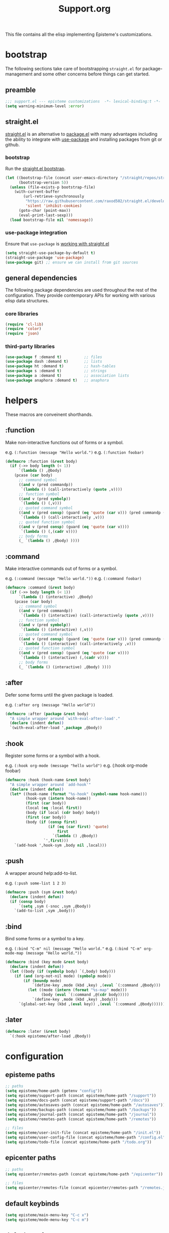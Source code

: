 #+title: Support.org
#+startup: overview align
#+babel: :cache no
#+Options: ^:nil num:nil tags:nil
#+PROPERTY: header-args    :tangle yes

This file contains all the elisp implementing Episteme's customizations.

* bootstrap

The following sections take care of bootstrapping =straight.el= for
package-management and some other concerns before things can get started.

** preamble
#+begin_src emacs-lisp
  ;;; support.el --- episteme customizations  -*- lexical-binding:t -*-
  (setq warning-minimum-level :error)
#+end_src

** straight.el
[[https://github.com/raxod502/straight.el][straight.el]] is an alternative to [[https://www.gnu.org/software/emacs/manual/html_node/emacs/Packages.html][package.el]] with many advantages including the
ability to integrate with [[https://github.com/jwiegley/use-package][use-package]] and installing packages from git or
github.

*** bootstrap
Run the [[https://github.com/raxod502/straight.el#bootstrapping-straightel][straight.el bootstrap]].
#+begin_src emacs-lisp
  (let ((bootstrap-file (concat user-emacs-directory "/straight/repos/straight.el/bootstrap.el"))
        (bootstrap-version 5))
    (unless (file-exists-p bootstrap-file)
      (with-current-buffer
          (url-retrieve-synchronously
           "https://raw.githubusercontent.com/raxod502/straight.el/develop/install.el"
           'silent 'inhibit-cookies)
        (goto-char (point-max))
        (eval-print-last-sexp)))
    (load bootstrap-file nil 'nomessage))
#+end_src

*** use-package integration
Ensure that =use-package= is [[https://github.com/raxod502/straight.el#integration-with-use-package-1][working with straight.el]]
#+begin_src emacs-lisp
  (setq straight-use-package-by-default t)
  (straight-use-package 'use-package)
  (use-package git) ;; ensure we can install from git sources
#+end_src

** general dependencies

The following package dependencies are used throughout the rest of the
configuration. They provide contemporary APIs for working with various elisp
data structures.

*** core libraries
#+begin_src emacs-lisp
  (require 'cl-lib)
  (require 'color)
  (require 'json)
#+end_src

*** third-party libraries
#+begin_src emacs-lisp
  (use-package f :demand t)          ;; files
  (use-package dash :demand t)       ;; lists
  (use-package ht :demand t)         ;; hash-tables
  (use-package s :demand t)          ;; strings
  (use-package a :demand t)          ;; association lists
  (use-package anaphora :demand t)   ;; anaphora
#+end_src

* helpers

These macros are conveinent shorthands.

** :function
Make non-interactive functions out of forms or a symbol.

e.g. =(:function (message "Hello world.")=
e.g. =(:function foobar)=

#+begin_src emacs-lisp
  (defmacro :function (&rest body)
    (if (->> body length (< 1))
        `(lambda () ,@body)
      (pcase (car body)
        ;; command symbol
        ((and v (pred commandp))
         `(lambda () (call-interactively (quote ,v))))
        ;; function symbol
        ((and v (pred symbolp))
         `(lambda () (,v)))
        ;; quoted command symbol
        ((and v (pred consp) (guard (eq 'quote (car v))) (pred commandp (cadr v)))
         `(lambda () (call-interactively ,v)))
        ;; quoted function symbol
        ((and v (pred consp) (guard (eq 'quote (car v))))
         `(lambda () (,(cadr v))))
        ;; body forms
        (_ `(lambda () ,@body) ))))
#+end_src

** :command
Make interactive commands out of forms or a symbol.

e.g. =(:command (message "Hello world."))=
e.g. =(:command foobar)=

#+begin_src emacs-lisp
  (defmacro :command (&rest body)
    (if (->> body length (< 1))
        `(lambda () (interactive) ,@body)
      (pcase (car body)
        ;; command symbol
        ((and v (pred commandp))
         `(lambda () (interactive) (call-interactively (quote ,v))))
        ;; function symbol
        ((and v (pred symbolp))
         `(lambda () (interactive) (,v)))
        ;; quoted command symbol
        ((and v (pred consp) (guard (eq 'quote (car v))) (pred commandp (cadr v)))
         `(lambda () (interactive) (call-interactively ,v)))
        ;; quoted function symbol
        ((and v (pred consp) (guard (eq 'quote (car v))))
         `(lambda () (interactive) (,(cadr v))))
        ;; body forms
        (_ `(lambda () (interactive) ,@body) ))))
#+end_src

** :after
Defer some forms until the given package is loaded.

e.g. =(:after org (message "Hello world"))=

#+begin_src emacs-lisp
  (defmacro :after (package &rest body)
    "A simple wrapper around `with-eval-after-load'."
    (declare (indent defun))
    `(with-eval-after-load ',package ,@body))
#+end_src

** :hook
Register some forms or a symbol with a hook.

e.g. =(:hook org-mode (message "hello world")=
e.g. (:hook org-mode foobar)

#+begin_src emacs-lisp
  (defmacro :hook (hook-name &rest body)
    "A simple wrapper around `add-hook'"
    (declare (indent defun))
    (let* ((hook-name (format "%s-hook" (symbol-name hook-name)))
           (hook-sym (intern hook-name))
           (first (car body))
           (local (eq :local first))
           (body (if local (cdr body) body))
           (first (car body))
           (body (if (consp first)
                     (if (eq (car first) 'quote)
                         first
                       `(lambda () ,@body))
                   `',first)))
      `(add-hook ',hook-sym ,body nil ,local)))
#+end_src

** :push
A wrapper around help:add-to-list.

e.g. =(:push some-list 1 2 3)=

#+begin_src emacs-lisp
  (defmacro :push (sym &rest body)
    (declare (indent defun))
    (if (consp body)
        `(setq ,sym (-snoc ,sym ,@body))
      `(add-to-list ,sym ,body)))
#+end_src

** :bind
Bind some forms or a symbol to a key.

e.g. =(:bind "C-m" nil (message "Hello world."=
e.g. =(:bind "C-m" org-mode-map (message "Hello world."))=

#+begin_src emacs-lisp
  (defmacro :bind (key mode &rest body)
    (declare (indent defun))
    (let ((body (if (symbolp body) `(,body) body)))
      (if (and (org-not-nil mode) (symbolp mode))
          (if (boundp mode)
              `(define-key ,mode (kbd ,key) ,(eval `(:command ,@body)))
            (let ((mode (intern (format "%s-map" mode)))
                  (body (eval `(:command ,@(cdr body)))))
              `(define-key ,mode (kbd ,key) ,body)))
        `(global-set-key (kbd ,(eval key)) ,(eval `(:command ,@body))))))
#+end_src
** :later
#+begin_src emacs-lisp
  (defmacro :later (&rest body)
    `(:hook episteme/after-load ,@body))
#+end_src
* configuration
** episteme paths
#+begin_src emacs-lisp
  ;; paths
  (setq episteme/home-path (getenv "config"))
  (setq episteme/support-path (concat episteme/home-path "/support"))
  (setq episteme/docs-path (concat episteme/support-path "/docs"))
  (setq episteme/autosaves-path (concat episteme/home-path "/autosaves"))
  (setq episteme/backups-path (concat episteme/home-path "/backups"))
  (setq episteme/journal-path (concat episteme/home-path "/journal"))
  (setq episteme/remotes-path (concat episteme/home-path "/remotes"))

  ;; files
  (setq episteme/user-init-file (concat episteme/home-path "/init.el"))
  (setq episteme/user-config-file (concat episteme/home-path "/config.el"))
  (setq episteme/todo-file (concat episteme/home-path "/todo.org"))
#+end_src

** epicenter paths
#+begin_src emacs-lisp
  ;; paths
  (setq epicenter/remotes-path (concat episteme/home-path "/epicenter"))

  ;; files
  (setq epicenter/remotes-file (concat epicenter/remotes-path "/remotes.json"))
#+end_src

** default keybinds
#+begin_src emacs-lisp
  (setq episteme/main-menu-key "C-c x")
  (setq episteme/mode-menu-key "C-c m")
#+end_src

** default settings
#+begin_src emacs-lisp
  (setq episteme/default-remote "episteme")
  (setq episteme/fill-width 120)
  (setq episteme/zoom 1)
#+end_src

** hooks
#+begin_src emacs-lisp
  (defvar episteme/after-load-hook nil
    "Hook called after the custom file is loaded")
#+end_src

* user init.el
#+begin_src emacs-lisp
  ;; create user init.el if it doesn't exist
  (unless (file-exists-p episteme/user-init-file)
    (with-temp-file episteme/user-init-file
      (insert "
  ;; keybind for default menu
  (setq episteme/main-menu-key \"C-c x\")

  ;; keybind for major-mode menu
  (setq episteme/mode-menu-key \"C-c m\")

  ;; defaut zoom level
  (setq episteme/zoom 1)
  ")))

  ;; load the user init.el
  (when (file-exists-p episteme/user-init-file)
      (message "Loading globals from: %s" episteme/user-init-file)
      (load-file episteme/user-init-file))

  ;; update some globals that are calculated from episteme vars
  (setq user-emacs-directory episteme/home-path)
  (setq episteme/current-remote episteme/default-remote)
#+end_src

* keybinds
#+begin_src emacs-lisp
  (:later
    (:bind episteme/main-menu-key nil (hera-start 'episteme-hydra-default/body))
    (:bind episteme/mode-menu-key nil episteme:hydra-dwim)
    (:bind "C-x g" nil magit-status))
#+end_src

* third-party packages
** hydra

[[https://github.com/abo-abo/hydra][Hydra]] provides customizable interactive command palettes.

*** pretty-hydra
[[https://github.com/jerrypnz/major-mode-hydra.el#pretty-hydra][Pretty-hydra]] provides a macro that makes it easy to get good looking hydras.

#+begin_src emacs-lisp
  (use-package pretty-hydra
    :demand t
    :straight (pretty-hydra :type git :host github
                            :repo "jerrypnz/major-mode-hydra.el"
                            :files ("pretty-hydra.el")))
#+end_src

*** major-mode-hydra
[[https://github.com/jerrypnz/major-mode-hydra.el][Major-mode-hydra]] associates hydras with major-modes.

#+begin_src emacs-lisp
  (use-package major-mode-hydra
    :straight (major-mode-hydra :type git :host github
                                :repo "jerrypnz/major-mode-hydra.el"
                                :files ("major-mode-hydra.el")))
#+end_src

*** hera
[[https://github.com/dustinlacewell/hera][Hera]] lets hydras form a stack.

#+begin_src emacs-lisp
  (use-package hera
    :demand t
    :straight (hera :type git :host github :repo "dustinlacewell/hera"))
#+end_src

*** :hydra
Macro for defining Hydras.
**** boilerplate
***** inject-hint
#+begin_src emacs-lisp
  (defun :hydra/inject-hint (symbol hint)
    (-let* ((name (symbol-name symbol))
            (hint-symbol (intern (format "%s/hint" name)))
            (format-form (eval hint-symbol))
            (string-cdr (nthcdr 1 format-form))
            (format-string (string-trim (car string-cdr)))
            (amended-string (format "%s\n\n%s" format-string hint)))
      (setcar string-cdr amended-string)))
#+end_src

***** make-head-hint
#+begin_src emacs-lisp
  (defun :hydra/make-head-hint (head default-color)
    (-let (((key _ hint . rest) head))
      (when key
        (-let* (((&plist :color color) rest)
                (color (or color default-color))
                (face (intern (format "hydra-face-%s" color)))
                (propertized-key (propertize key 'face face)))
          (format " [%s]: %s" propertized-key hint)))))
#+end_src

***** make-hint
#+begin_src emacs-lisp
  (defun :hydra/make-hint (heads default-color)
    (string-join
     (cl-loop for head in heads
              for hint = (:hydra/make-head-hint head default-color)
              collect hint) "\n"))
#+end_src

***** clear-hint
#+begin_src emacs-lisp
  (defun :hydra/clear-hint (head)
    (-let* (((key form _ . rest) head))
      `(,key ,form nil ,@rest)))
#+end_src

***** add-exit-head
#+begin_src emacs-lisp
  (defun :hydra/add-exit-head (heads)
    (let ((exit-head '("SPC" (hera-pop) "to exit" :color blue)))
      (append heads `(,exit-head))))
#+end_src

***** add-heads
#+begin_src emacs-lisp
    (defun :hydra/add-heads (columns extra-heads)
      (let* ((cell (nthcdr 1 columns))
             (heads (car cell))
             (extra-heads (mapcar ':hydra/clear-hint extra-heads)))
        (setcar cell (append heads extra-heads))))

#+end_src

**** macro
#+begin_src emacs-lisp
    (defmacro :hydra (name body columns &optional extra-heads)
      (declare (indent defun))
      (-let* (((&plist :color default-color :major-mode mode) body)
              (extra-heads (:hydra/add-exit-head extra-heads))
              (extra-hint (:hydra/make-hint extra-heads default-color))
              (body (plist-put body :hint nil))
              (body-name (format "%s/body" (symbol-name name)))
              (body-symbol (intern body-name))
              (mode-body-name (major-mode-hydra--body-name-for mode))
              (mode-support
               `(when ',mode
                  (defun ,mode-body-name () (interactive) (,body-symbol)))))
        (:hydra/add-heads columns extra-heads)
        (when mode
          (cl-remf body :major-mode))
        `(progn
           (pretty-hydra-define ,name ,body ,columns)
           (:hydra/inject-hint ',name ,extra-hint)
           ,mode-support
           )))
#+end_src

**** tests
#+begin_src emacs-lisp
    ;; (macroexpand-all `(:hydra hydra-test (:color red :major-mode fundamental-mode)
    ;;    ("First"
    ;;     (("a" (message "first - a") "msg a" :color blue)
    ;;      ("b" (message "first - b") "msg b"))
    ;;     "Second"
    ;;     (("c" (message "second - c") "msg c" :color blue)
    ;;      ("d" (message "second - d") "msg d")))))

    ;; (:hydra hydra-test (:color red :major-mode fundamental-mode)
    ;;    ("First"
    ;;     (("a" (message "first - a") "msg a" :color blue)
    ;;      ("b" (message "first - b") "msg b"))
    ;;     "Second"
    ;;     (("c" (message "second - c") "msg c" :color blue)
    ;;      ("d" (message "second - d") "msg d"))))

#+end_src
** treemacs
#+begin_src emacs-lisp
  (use-package treemacs
    :demand t
    :custom
    (treemacs--project-follow-delay 0.5))

  (defun episteme:show-sidebar ()
    (interactive)
    (let ((current-window (get-buffer-window))
          (treemacs--find-user-project-functions
           '((lambda () episteme/current-remote-root))))
      (treemacs-display-current-project-exclusively)
      (select-window current-window)))

  (defun episteme:toggle-sidebar ()
    (interactive)
    (if-let (win (treemacs-get-local-window))
        (progn (treemacs-select-window)
               (kill-buffer-and-window))
      (episteme:show-sidebar)))
#+end_src

** helpful
Alternative to the built-in Emacs help that provides much more contextual
information.

#+begin_src emacs-lisp
  (use-package helpful
      :straight (helpful :type git :host github :repo "Wilfred/helpful")
      :bind (("C-h s" . #'helpful-symbol)
             ("C-h c" . #'helpful-command)
             ("C-h f" . #'helpful-function)
             ("C-h v" . #'helpful-variable)
             ("C-h k" . #'helpful-key)
             ("C-h m" . #'helpful-mode)
             ("C-h C-h" . #'helpful-at-point)))
#+end_src

*** contextual help
**** toggle-context-help
#+begin_src emacs-lisp
  (defun toggle-context-help ()
    "Turn on or off the context help.
  Note that if ON and you hide the help buffer then you need to
  manually reshow it. A double toggle will make it reappear"
    (interactive)
    (with-current-buffer (help-buffer)
      (unless (local-variable-p 'context-help)
        (set (make-local-variable 'context-help) t))
      (if (setq context-help (not context-help))
          (progn
             (if (not (get-buffer-window (help-buffer)))
                 (display-buffer (help-buffer)))))
      (message "Context help %s" (if context-help "ON" "OFF"))))
#+end_src

**** context-help
#+begin_src emacs-lisp
  (defun context-help ()
    "Display function or variable at point in *Help* buffer if visible.
  Default behaviour can be turned off by setting the buffer local
  context-help to false"
    (interactive)
    (let ((rgr-symbol (symbol-at-point))) ; symbol-at-point http://www.emacswiki.org/cgi-bin/wiki/thingatpt%2B.el
      (with-current-buffer (help-buffer)
       (unless (local-variable-p 'context-help)
         (set (make-local-variable 'context-help) t))
       (if (and context-help (get-buffer-window (help-buffer))
           rgr-symbol)
         (if (fboundp  rgr-symbol)
             (describe-function rgr-symbol)
           (if (boundp  rgr-symbol) (describe-variable rgr-symbol)))))))
#+end_src

**** advise symbol eldoc
#+begin_src emacs-lisp
  (defadvice eldoc-print-current-symbol-info
    (around eldoc-show-c-tag activate)
    (cond
          ((eq major-mode 'emacs-lisp-mode) (context-help) ad-do-it)
          ((eq major-mode 'lisp-interaction-mode) (context-help) ad-do-it)
          ((eq major-mode 'apropos-mode) (context-help) ad-do-it)
          (t ad-do-it)))
#+end_src
** dashboard
#+begin_src emacs-lisp
  (use-package dashboard
    :ensure t)
#+end_src

** languages
*** lispy-mode
#+begin_src emacs-lisp
  (use-package lispy
    :init
    (:hook emacs-lisp-mode (lispy-mode 1))
    (:hook lisp-interaction-mode (lispy-mode 1))
    :bind
    (":" . self-insert-command)
    ("[" . lispy-open-square)
    ("]" . lispy-close-square))
#+end_src
*** json-mode
#+begin_src emacs-lisp
  (use-package json-mode
    :straight (json-mode :type git
                         :host github
                         :repo "kiennq/json-mode"
                         :branch "feat/jsonc-mode")
    :config
    (setf auto-mode-alist (assoc-delete-all "\\(?:\\(?:\\.\\(?:b\\(?:\\(?:abel\\|ower\\)rc\\)\\|json\\(?:ld\\)?\\)\\|composer\\.lock\\)\\'\\)"
                                            auto-mode-alist))
    (setf auto-mode-alist (assoc-delete-all "\\.json\\'" auto-mode-alist))
    (add-to-list 'auto-mode-alist '("\\.json\\'" . jsonc-mode)))
#+end_src

** helm
Menu and selection framework for finding files, switching buffers, running
grep, etc. A number of Episteme features are built ontop of Helm.

#+begin_src emacs-lisp
  (use-package helm
    :config
    (helm-mode 1)
    (require 'helm-config)
    :bind
    ("M-x" . helm-M-x)
    ("C-x C-f" . helm-find-files)
    ("C-x b" . helm-mini)
    ("C-c y" . helm-show-kill-ring)
    ("C-x C-r" . helm-recentf))
#+end_src
*** ace jump
Quickly jump to any candidate with a short letter combo.

#+begin_src emacs-lisp
  (use-package ace-jump-helm-line
    :bind (:map helm-map
                ("C-;" . ace-jump-helm-line)))
#+end_src

*** helm-ag
#+begin_src emacs-lisp
  (use-package helm-ag)
#+end_src

*** helm-descbinds
Use (=C-h b= / =kbd-helm-descbinds=) to inspect current bindings with Helm.

#+begin_src emacs-lisp
  (use-package helm-descbinds
    :commands helm-descbinds
    :config
    (:bind "C-h b" nil helm-descbinds))
#+end_src

*** auto full frame
Make Helm always full height.

#+begin_src emacs-lisp
  (defvar helm-full-frame-threshold 0.75)

  (when window-system
    (defun helm-full-frame-hook ()
    (let ((threshold (* helm-full-frame-threshold (x-display-pixel-height))))
      (setq helm-full-frame (< (frame-height) threshold))))

    (:hook helm-before-initialize 'helm-full-frame-hook))
#+end_src
** magit
The best git frontend there is.

#+begin_src emacs-lisp
  (use-package magit)
#+end_src

** org-mode
A souped up markup with tasking, scheduling and aggregation features.

*** straight.el fixes

Fix some issues with straight.el and org until [[https://github.com/raxod502/straight.el#installing-org-with-straightel][that is resolved]].

**** fix-org-git-version
#+begin_src emacs-lisp
  (defun fix-org-git-version ()
    "The Git version of org-mode.
    Inserted by installing org-mode or when a release is made."
    (require 'git)
    (let ((git-repo (expand-file-name
                     "straight/repos/org/" user-emacs-directory)))
      (string-trim
       (git-run "describe"
                "--match=release\*"
                "--abbrev=6"
                "HEAD"))))
#+end_src

**** fix-org-release
#+begin_src emacs-lisp
  (defun fix-org-release ()
    "The release version of org-mode.
    Inserted by installing org-mode or when a release is made."
    (require 'git)
    (let ((git-repo (expand-file-name
                     "straight/repos/org/" user-emacs-directory)))
      (string-trim
       (string-remove-prefix
        "release_"
        (git-run "describe"
                 "--match=release\*"
                 "--abbrev=0"
                 "HEAD")))))
#+end_src

*** installation
#+begin_src emacs-lisp
  (use-package org
    :config
    ;; these depend on the 'straight.el fixes' above
    (defalias #'org-git-version #'fix-org-git-version)
    (defalias #'org-release #'fix-org-release)
    (require 'org-habit)
    (require 'org-indent)
    (require 'org-capture)
    (require 'org-tempo)
    (add-to-list 'org-modules 'org-habit t))
#+end_src

*** look
**** theme customizations
#+begin_src emacs-lisp
  (when window-system
    (use-package org-beautify-theme
      :after (org)
      :config
      (setq org-fontify-whole-heading-line t)
      (setq org-fontify-quote-and-verse-blocks t)
      (setq org-hide-emphasis-markers t)
      (cl-loop for (face . spec) in
       `((org-document-title .
          ((t (:inherit org-level-1 :height 2.0 :underline nil :box nil))))
         (org-level-1 . ((t (:height 1.5 :box nil))))
         (org-level-2 . ((t (:height 1.25 :box nil))))
         (org-level-3 . ((t (:box nil))))
         (org-level-4 . ((t (:box nil))))
         (org-level-5 . ((t (:box nil))))
         (org-level-6 . ((t (:box nil))))
         (org-level-7 . ((t (:box nil))))
         (org-level-8 . ((t (:box nil))))
         (org-link . ((t (:underline t)))))
       do (face-spec-set face spec))))
#+end_src

**** pretty symbols
Add a hook to set the pretty symbols alist.

#+begin_src emacs-lisp
  (setq episteme/pretty-symbols nil)
  (:hook org-mode
    (setq-local prettify-symbols-alist episteme/pretty-symbols))
#+end_src
**** indent by header level
Hide the heading asterisks. Instead indent headings based on depth.

#+begin_src emacs-lisp
  (:hook org-mode 'org-indent-mode)
#+end_src

**** pretty heading bullets
Use nice unicode bullets instead of the default asterisks.

#+begin_src emacs-lisp
  (use-package org-bullets
    :init
    (:hook org-mode 'org-bullets-mode)
    :config
    (setq org-bullets-bullet-list '("◉" "○" "✸" "•")))
#+end_src

**** pretty priority cookies
Instead of the default =[#A]= and =[#C]= priority cookies, use little unicode arrows to
indicate high and low priority. =[#B]=, which is the same as no priority, is shown as
normal.

#+begin_src emacs-lisp
  (:push episteme/pretty-symbols
    '("[#A]" . "⇑")
    '("[#C]" . "⇓"))
#+end_src

#+begin_src emacs-lisp
  ;; only show priority cookie symbols on headings.
  (defun nougat/org-pretty-compose-p (start end match)
    (if (or (string= match "[#A]") (string= match "[#C]"))
        ;; prettify asterisks in headings
        (org-match-line org-outline-regexp-bol)
      ;; else rely on the default function
      (funcall #'prettify-symbols-default-compose-p start end match)))


  (:hook org-mode (setq-local prettify-symbols-compose-predicate
                              #'nougat/org-pretty-compose-p))
#+end_src

**** pretty heading ellipsis
Show a little arrow for collapsed headings.

#+begin_src emacs-lisp
  (:after org
    (setq org-ellipsis " ▿"))
#+end_src

**** prettify source blocks
#+begin_src emacs-lisp
  (:push episteme/pretty-symbols
    '("#+begin_src" . ">>")
    '("#+end_src" . "·"))
#+end_src
**** dynamic tag position
#+begin_src emacs-lisp
  (defun org-realign-tags ()
    (interactive)
    (setq org-tags-column (- 0 (window-width)))
    (org-align-tags t))

  ;; (:hook window-configuration-change 'org-realign-tags)
#+end_src

*** feel
**** show all headings on startup
#+begin_src emacs-lisp
  (setq org-startup-folded 'content)
#+end_src

**** don't fold blocks on open
#+begin_src emacs-lisp
  (setq org-hide-block-startup nil)
#+end_src

**** resepect content on insert
Don't split existing entries when inserting a new heading.

#+begin_src emacs-lisp
  (setq org-insert-heading-respect-content nil)
#+end_src

**** use helpful for help links
#+begin_src emacs-lisp
  (advice-add 'org-link--open-help :override
              (lambda (path) (helpful-symbol (intern path))))
#+end_src
*** todo keywords
**** boilerplate
***** make-state-model
#+begin_src emacs-lisp
  (defun todo-make-state-model (name key props)
    (append (list :name name :key key) props))
#+end_src
***** parse-state-data
#+begin_src emacs-lisp
  (defun todo-parse-state-data (state-data)
    (-let* (((name second &rest) state-data)
            ((key props) (if (stringp second)
                             (list second (cddr state-data))
                           (list nil (cdr state-data)))))
      (todo-make-state-model name key props)))
#+end_src
***** make-sequence-mode
#+begin_src emacs-lisp
  (defun todo-make-sequence-model (states)
    (mapcar 'todo-parse-state-data states))
#+end_src
***** parse-sequences-data
#+begin_src emacs-lisp
  (defun todo-parse-sequences-data (sequences-data)
    (mapcar 'todo-make-sequence-model sequences-data))
#+end_src
***** todo-keyword-name
#+begin_src emacs-lisp
  (defun todo-keyword-name (name key)
    (if key (format "%s(%s)" name key) name))
#+end_src
***** keyword-name-forstate
#+begin_src emacs-lisp
  (defun todo-keyword-name-for-state (state)
    (todo-keyword-name (plist-get state :name)
                       (plist-get state :key)))
#+end_src
***** is-done-state
#+begin_src emacs-lisp
  (defun todo-is-done-state (state)
    (equal t (plist-get state :done-state)))
#+end_src
***** is-not-done-state
#+begin_src emacs-lisp
  (defun todo-is-not-done-state (state)
    (equal nil (plist-get state :done-state)))
#+end_src
***** org-sequence
#+begin_src emacs-lisp
  (defun todo-org-sequence (states)
    (let ((active (seq-filter 'todo-is-not-done-state states))
          (inactive (seq-filter 'todo-is-done-state states)))
      (append '(sequence)
              (mapcar 'todo-keyword-name-for-state active)
              '("|")
              (mapcar 'todo-keyword-name-for-state inactive))))
#+end_src
***** org-todo-keywords
#+begin_src emacs-lisp
  (defun todo-org-todo-keywords (sequences)
    (mapcar 'todo-org-sequence (todo-parse-sequences-data sequences)))
  ;; (todo-org-todo-keywords todo-keywords)
#+end_src
***** org-todo-keyword-faces
#+begin_src emacs-lisp
  (defun todo-org-todo-keyword-faces (sequences)
    (cl-loop for sequence in (todo-parse-sequences-data sequences)
             append (cl-loop for state in sequence
                             for name = (plist-get state :name)
                             for face = (plist-get state :face)
                             collect (cons name face))))
  ;; (todo-org-todo-keyword-faces todo-keywords)
#+end_src
***** prettify-symbols-alist
#+begin_src emacs-lisp
  (defun todo-prettify-symbols-alist (sequences)
    (cl-loop for sequence in (todo-parse-sequences-data sequences)
             append (cl-loop for state in sequence
                             for name = (plist-get state :name)
                             for icon = (plist-get state :icon)
                             collect (cons name icon))))
  ;; (todo-prettify-symbols-alist todo-keywords)
#+end_src
***** finalize-agenda-for-state
#+begin_src emacs-lisp
  (defun todo-finalize-agenda-for-state (state)
    (-let (((&plist :name :icon :face) state))
      (beginning-of-buffer)
      (while (search-forward name nil 1)
        (let* ((line-props (text-properties-at (point)))
               (line-props (org-plist-delete line-props 'face)))
          (call-interactively 'set-mark-command)
          (search-backward name)
          (call-interactively 'kill-region)
          (let ((symbol-pos (point)))
            (insert icon)
            (beginning-of-line)
            (let ((start (point))
                  (end (progn (end-of-line) (point))))
              (add-text-properties start end line-props)
              (add-face-text-property symbol-pos (+ 1 symbol-pos) face))))))
    (beginning-of-buffer)
    (replace-regexp "[[:space:]]+[=]+" ""))
#+end_src

**** keywords
#+begin_src emacs-lisp
  (setq todo-keywords
        ;; normal workflow
        '((("DOING" "d" :icon "🏃" :face org-doing-face)
           ("TODO" "t" :icon "□ " :face org-todo-face)
           ("DONE" "D" :icon "✓ " :face org-done-face :done-state t))
          ;; auxillary states
          (("SOON" "s" :icon "❗ " :face org-soon-face)
           ("SOMEDAY" "S" :icon "🛌" :face org-doing-face)))
        org-todo-keywords (todo-org-todo-keywords todo-keywords)
        org-todo-keyword-faces (todo-org-todo-keyword-faces todo-keywords))

  (--map (:push episteme/pretty-symbols it)
         (todo-prettify-symbols-alist todo-keywords))
#+end_src

**** org agenda finalization
#+begin_src emacs-lisp
  (setq episteme/todo-sequences-data (todo-parse-sequences-data todo-keywords))
  (:hook org-agenda-finalize
    (--each episteme/todo-sequences-data
      (-each it 'todo-finalize-agenda-for-state)))
#+end_src
**** sorting
#+begin_src emacs-lisp
  (defun episteme:todo-sort (a b)
    (let* ((a-state (get-text-property 0 'todo-state a))
           (b-state (get-text-property 0 'todo-state b))
           (a-index (-elem-index a-state todo-keyword-order))
           (b-index (-elem-index b-state todo-keyword-order)))
      (pcase (- b-index a-index)
        ((and v (guard (< 0 v))) 1)
        ((and v (guard (> 0 v))) -1)
        (default nil))))

  (setq org-agenda-cmp-user-defined 'episteme:todo-sort
        todo-keyword-order '("DOING" "SOON" "TODO" "SOMEDAY" "DONE"))
#+end_src

*** org-babel
**** babel languages
***** ob-csharp
#+begin_src emacs-lisp
  (use-package ob-csharp
    :straight (ob-csharp :type git
                         :host github
                         :repo "thomas-villagers/ob-csharp"
                         :files ("src/ob-csharp.el"))
    :config
    (:push org-babel-load-languages '(csharp . t)))
#+end_src
***** ob-fsharp
#+begin_src emacs-lisp
  (use-package ob-fsharp
    :straight (ob-fsharp :type git
                         :host github
                         :repo "zweifisch/ob-fsharp"
                         :files ("ob-fsharp.el"))
    :config
    (:push org-babel-load-languages '(fsharp . t)))
#+end_src
**** enable languages
#+begin_src emacs-lisp
  (setq org-babel-load-languages
        '((shell . t)
          (emacs-lisp . t)
          (python . t)
          (js . t)
          (csharp . t)
          (fsharp . t)))
#+end_src

**** default header args
#+begin_src emacs-lisp
  (:after org
    (setq org-babel-default-header-args
          '((:session . "none")
            (:results . "replace")
            (:exports . "code")
            (:cache . "no")
            (:noweb . "no")
            (:hlines . "no")
            (:tangle . "no"))))
#+end_src

**** security
Disable prompts for evaluating org-mode links.
#+begin_src emacs-lisp
  (progn
    (setq org-confirm-babel-evaluate nil)
    (setq org-confirm-elisp-link-function nil)
    (setq org-confirm-shell-link-function nil)
    (setq safe-local-variable-values '((org-confirm-elisp-link-function . nil))))
#+end_src
**** install babel handlers
#+begin_src emacs-lisp
  (:hook after-init
    (org-babel-do-load-languages 'org-babel-load-languages
                                 org-babel-load-languages))
#+end_src

*** org-fragtog
Automatically preview LaTex fragments.

#+begin_src emacs-lisp
  (use-package org-fragtog
    :config
    (:hook org-mode 'org-fragtog-mode))
#+end_src

*** helm-org
#+begin_src emacs-lisp
  (use-package helm-org)
#+end_src
*** helm-org-rifle
Quickly search through the current org buffer.

#+begin_src emacs-lisp
  (use-package helm-org-rifle)
#+end_src
*** helm-org-walk
Easily navigate Org files with Helm.
#+begin_src emacs-lisp
  (use-package helm-org-walk
    :straight (helm-org-walk :type git :host github :repo "dustinlacewell/helm-org-walk"))
#+end_src
*** org-ql
Query Org files for elements.
#+begin_src emacs-lisp
  (use-package org-ql)
#+end_src
*** org-ls
Interact with babel codeblocks from elisp.
#+begin_src emacs-lisp
  (use-package org-ls
    :straight (org-ls :type git :host github :repo "dustinlacewell/org-ls"))
#+end_src
*** org-journal
#+begin_src emacs-lisp
  (use-package org-journal
    :config
    (setq org-journal-dir episteme/journal-path)
    (setq org-journal-file-type 'weekly))
#+end_src

*** org-roam
Backlink support
#+begin_src emacs-lisp
  (defun episteme:ensure-org-id ()
    (interactive)
    (when (s-starts-with? episteme/current-remote-root (buffer-file-name))
      (save-excursion
        (beginning-of-buffer)
        (org-id-get-create))))

  (use-package org-roam
    :ensure t
    :init
    (setq org-roam-v2-ack 2)
    :bind (("C-c n l" . org-roam-buffer-toggle)
           ("C-c n f" . org-roam-node-find)
           ("C-c n g" . org-roam-graph)
           ("C-c n i" . org-roam-node-insert)
           ("C-c n c" . org-roam-capture)
           ;; Dailies
           ("C-c n j" . org-roam-dailies-capture-today))
    :config
    (setq org-roam-directory episteme/current-remote-root)

    ;; STOP PREPENDING DATES >:|
    (setq org-roam-capture-templates '(("d" "default" plain "%?" :target
                                        (file+head "${slug}.org" "#+TITLE: ${title}\n")
                                        :unnarrowed t)))
    (setq org-roam-extract-new-file-path "${slug}.org")

    ;; STOP USING "_" instead of "-" >:|
    (cl-defmethod org-roam-node-slug ((node org-roam-node))
      (let ((title (org-roam-node-title node))
            (slug-trim-chars '(;; Combining Diacritical Marks https://www.unicode.org/charts/PDF/U0300.pdf
                               768 ; U+0300 COMBINING GRAVE ACCENT
                               769 ; U+0301 COMBINING ACUTE ACCENT
                               770 ; U+0302 COMBINING CIRCUMFLEX ACCENT
                               771 ; U+0303 COMBINING TILDE
                               772 ; U+0304 COMBINING MACRON
                               774 ; U+0306 COMBINING BREVE
                               775 ; U+0307 COMBINING DOT ABOVE
                               776 ; U+0308 COMBINING DIAERESIS
                               777 ; U+0309 COMBINING HOOK ABOVE
                               778 ; U+030A COMBINING RING ABOVE
                               780 ; U+030C COMBINING CARON
                               795 ; U+031B COMBINING HORN
                               803 ; U+0323 COMBINING DOT BELOW
                               804 ; U+0324 COMBINING DIAERESIS BELOW
                               805 ; U+0325 COMBINING RING BELOW
                               807 ; U+0327 COMBINING CEDILLA
                               813 ; U+032D COMBINING CIRCUMFLEX ACCENT BELOW
                               814 ; U+032E COMBINING BREVE BELOW
                               816 ; U+0330 COMBINING TILDE BELOW
                               817))) ; U+0331 COMBINING MACRON BELOW
        (cl-flet* ((nonspacing-mark-p (char)
                                      (memq char slug-trim-chars))
                   (strip-nonspacing-marks (s)
                                           (ucs-normalize-NFC-string
                                            (apply #'string (seq-remove #'nonspacing-mark-p
                                                                        (ucs-normalize-NFD-string s)))))
                   (cl-replace (title pair)
                               (replace-regexp-in-string (car pair) (cdr pair) title)))
          (let* ((pairs `(("[^[:alnum:][:digit:]]" . "-")
                          ("--*" . "-")
                          ("^-" . "")
                          ("-$" . "")))
                 (slug (-reduce-from #'cl-replace (strip-nonspacing-marks title) pairs)))
            (downcase slug)))))

    ;; If using org-roam-protocol
    (require 'org-roam-protocol)
    (:hook org-mode
     (add-hook 'before-save-hook 'episteme:ensure-org-id nil t)))
#+end_src
** other packages
*** persistent-scratch
#+begin_src emacs-lisp
  (use-package persistent-scratch
    :config
    (persistent-scratch-setup-default)
    (setq persistent-scratch-save-file (concat episteme/home-path "/scratch")
          persistent-scratch-autosave-interval 20))
#+end_src
*** embrace
#+begin_src emacs-lisp
  (use-package embrace
    :config
    (embrace-add-pair (kbd "\;") "`" "`"))
#+end_src

*** htmlize
Allows org codeblocks to be syntax highlighted on html export.

#+begin_src emacs-lisp
  (use-package htmlize)
#+end_src

* emacs settings
** autosaves
Periodically save a copy of open files.

*** autosave every file buffer
#+begin_src emacs-lisp
  (setq auto-save-default t)
#+end_src

*** save every 20 secs or 20 keystrokes
#+begin_src emacs-lisp
  (setq auto-save-timeout 20
        auto-save-interval 20)
#+end_src

*** keep autosaves in a single place
#+begin_src emacs-lisp
  (unless (file-exists-p episteme/autosaves-path)
      (make-directory episteme/autosaves-path))

  (setq auto-save-file-name-transforms
        `((".*" ,episteme/autosaves-path t)))
#+end_src

** backups
Backups are created everytime a buffer is manually saved.

*** backup every save
#+begin_src emacs-lisp
  (use-package backup-each-save
    :config (:hook after-save backup-each-save))
#+end_src

*** keep 10 backups
#+begin_src emacs-lisp
  (setq kept-new-versions 10)
#+end_src

*** delete old backups
#+begin_src emacs-lisp
  (setq delete-old-versions t)
#+end_src

*** copy files to avoid various problems
#+begin_src emacs-lisp
  (setq backup-by-copying t)
#+end_src

*** backup files even if version controlled
#+begin_src emacs-lisp
  (setq vc-make-backup-files t)
#+end_src

*** keep backups in a single place
#+begin_src emacs-lisp
  (unless (file-exists-p episteme/backups-path)
    (make-directory episteme/backups-path))

  (setq backup-directory-alist
        `((".*" . ,episteme/backups-path)))

  (setq make-backup-files t)
#+end_src

** cursor
*** box style
#+begin_src emacs-lisp
  (setq-default cursor-type 'box)
#+end_src

*** blinking
#+begin_src emacs-lisp
  (blink-cursor-mode 1)
#+end_src

** disable
Disable various UI and other features for a more minimal
experience.

*** menubar
#+begin_src emacs-lisp
  (menu-bar-mode -1)
#+end_src

*** toolbar
#+begin_src emacs-lisp
  (tool-bar-mode -1)
#+end_src

*** scrollbar
#+begin_src emacs-lisp
  (scroll-bar-mode -1)
#+end_src

*** startup message
#+begin_src emacs-lisp
  (setq inhibit-startup-message t
        initial-scratch-message nil)
#+end_src

*** customizations file
Disable the customizations file so there's no temptation to use the
customization interface.

#+begin_src emacs-lisp
  (setq custom-file (make-temp-file ""))
#+end_src

** editing
*** use spaces
#+begin_src emacs-lisp
  (setq-default indent-tabs-mode nil)
#+end_src
*** global visual line wrap
#+begin_src emacs-lisp
  (global-visual-line-mode 1)
#+end_src
*** wrap lines at 79 characters
#+begin_src emacs-lisp
  (setq-default fill-column 79)
#+end_src

*** autowrap in text-mode
#+begin_src emacs-lisp
  ;; (:hook text-mode 'turn-on-auto-fill)
#+end_src

*** ssh for tramp
Default method for transferring files with Tramp.

#+begin_src emacs-lisp
  (setq tramp-default-method "ssh")
#+end_src

** minor-modes
*** whitespace-mode
Visually display trailing whitespace

#+begin_src emacs-lisp
  (use-package whitespace
    :custom
    (whitespace-style
     '(face tabs newline trailing tab-mark space-before-tab space-after-tab))
    :config
    (global-whitespace-mode 1))
#+end_src

*** prettify-symbols-mode
Replace various symbols with nice looking unicode glyphs.

#+begin_src emacs-lisp
  (global-prettify-symbols-mode 1)
#+end_src

*** electric-pair-mode
Automatically insert matching close-brackets for any open bracket.

#+begin_src emacs-lisp
  (electric-pair-mode 1)
#+end_src

*** rainbow-delimeters-mode
Color parenthesis based on their depth, using the golden ratio (because why
not).

#+begin_src emacs-lisp
  (require 'color)
  (defun gen-col-list (length s v &optional hval)
    (cl-flet ( (random-float () (/ (random 10000000000) 10000000000.0))
            (mod-float (f) (- f (ffloor f))) )
      (unless hval
        (setq hval (random-float)))
      (let ((golden-ratio-conjugate (/ (- (sqrt 5) 1) 2))
            (h hval)
            (current length)
            (ret-list '()))
        (while (> current 0)
          (setq ret-list
                (append ret-list
                        (list (apply 'color-rgb-to-hex (color-hsl-to-rgb h s v)))))
          (setq h (mod-float (+ h golden-ratio-conjugate)))
          (setq current (- current 1)))
        ret-list)))

  (defun set-random-rainbow-colors (s l &optional h)
    ;; Output into message buffer in case you get a scheme you REALLY like.
    ;; (message "set-random-rainbow-colors %s" (list s l h))
    (interactive)
    (rainbow-delimiters-mode t)

    ;; Show mismatched braces in bright red.
    (set-face-background 'rainbow-delimiters-unmatched-face "red")

    ;; Rainbow delimiters based on golden ratio
    (let ( (colors (gen-col-list 9 s l h))
           (i 1) )
      (let ( (length (length colors)) )
        ;;(message (concat "i " (number-to-string i) " length " (number-to-string length)))
        (while (<= i length)
          (let ( (rainbow-var-name (concat "rainbow-delimiters-depth-" (number-to-string i) "-face"))
                 (col (nth i colors)) )
            ;; (message (concat rainbow-var-name " => " col))
            (set-face-foreground (intern rainbow-var-name) col))
          (setq i (+ i 1))))))

  (use-package rainbow-delimiters :commands rainbow-delimiters-mode :hook ...
    :init
    (setq rainbow-delimiters-max-face-count 16)
    (set-random-rainbow-colors 0.6 0.7 0.5)
    (:hook prog-mode 'rainbow-delimiters-mode))
#+end_src

*** show-paren-mode
Highlight the matching open or closing bracket.

#+begin_src emacs-lisp
  (require 'paren)
  (show-paren-mode 1)
  (setq show-paren-delay 0)
  (:after xresources
    (set-face-foreground 'show-paren-match (theme-color 'green))
    (set-face-foreground 'show-paren-mismatch "#f00")
    (set-face-attribute 'show-paren-match nil :weight 'extra-bold)
    (set-face-attribute 'show-paren-mismatch nil :weight 'extra-bold))
#+end_src

*** which-key-mode
Show possible followups after pressing a key prefix.

#+begin_src emacs-lisp
  (use-package which-key
    :custom
    ;; sort single chars alphabetically P p Q q
    (which-key-sort-order 'which-key-key-order-alpha)
    (which-key-idle-delay 0.4)
    :config
    (which-key-mode))
#+end_src

*** company-mode
Show popup autocompletion.

#+begin_src emacs-lisp
  (use-package company
    :config
    (global-company-mode))
#+end_src

** shorten prompts
Shorten yes/no prompts to one letter.

#+begin_src emacs-lisp
  (fset 'yes-or-no-p 'y-or-n-p)
#+end_src

** visual
** zoom
Adjust font size in buffers or globally.

#+begin_src emacs-lisp
  (use-package zoom-frm
    :straight (zoom-frm :type git
                        :host github
                        :repo "emacsmirror/zoom-frm")
    :config
    (dotimes (i episteme/zoom) (zoom-frm-in)))
#+end_src

** cache
This speeds up help:unicode-fonts-setup after first run.

#+begin_src emacs-lisp
  (use-package persistent-soft)
#+end_src

** eval depth
Avoid elision (...) in messages.

#+begin_src emacs-lisp
  (setq print-level 100
        print-length 9999
        eval-expression-print-level 100
        eval-expression-print-length 9999)
#+end_src

** debug on error
Show tracebacks when errors happen.

#+begin_src emacs-lisp
  (setq debug-on-error t)
#+end_src

* aesthetics
** visual fill mode
#+begin_src emacs-lisp
  (use-package visual-fill-column
    :config
    (setq fill-column episteme/fill-width)
    (setq global-visual-fill-column-mode 1))
#+end_src
** vertical border
Make the border between windows visible.

#+begin_src emacs-lisp
  (set-face-foreground 'vertical-border "gray")
#+end_src

** blend in the fringes
Hide the default buffer margins.

#+begin_src emacs-lisp
  (set-face-attribute 'fringe nil :background nil)
#+end_src

** column number
Show column number in addition to line number.

#+begin_src emacs-lisp
  (column-number-mode 1)
#+end_src

** doom modeline
Use [[https://github.com/seagle0128/doom-modeline][doom-modeline]] to ornament the modeline.

#+begin_src emacs-lisp
  (use-package doom-modeline
    :ensure t
    :config
    (doom-modeline-def-segment current-remote
      "Display current episteme remote"
      (format "[%s]" episteme/current-remote))
    (doom-modeline-def-modeline
      'epi-modeline

      '(bar workspace-name window-number modals matches buffer-info remote-host selection-info)
      '(current-remote objed-state buffer-position major-mode process vcs checker misc-info))
    (doom-modeline-mode 1)
    (setq doom-modeline-height 35)
    (setq doom-modeline-bar-width 5)
    (setq tab-bar-format '(episteme:tab-bar-format))
    :init
    (defun setup-custom-doom-modeline ()
      (doom-modeline-set-modeline 'epi-modeline t)
      (force-mode-line-update))
    (add-hook 'doom-modeline-mode-hook 'setup-custom-doom-modeline))
#+end_src

** doom theme
#+begin_src emacs-lisp
  (use-package doom-themes
    :ensure t
    :config
    ;; Global settings (defaults)
    (setq doom-themes-enable-bold t     ; if nil, bold is universally disabled
          doom-themes-enable-italic t)  ; if nil, italics is universally disabled
    (load-theme (intern (format "doom-%s" (or (getenv "theme") "laserwave"))) t)

    ;; Enable flashing mode-line on errors
    (doom-themes-visual-bell-config)
    ;; Corrects (and improves) org-mode's native fontification.
    (doom-themes-org-config))
#+end_src
* core
** api
*** get-support-path
#+begin_src emacs-lisp
  (defun episteme:get-support-path (filename)
    (concat episteme/support-path "/" filename))
#+end_src

*** get-docs-path
#+begin_src emacs-lisp
  (defun episteme:get-docs-path (filename)
    (concat episteme/docs-path "/" filename))
#+end_src

* remotes

#+begin_src emacs-lisp
  (defvar episteme/current-remote "episteme"
    "The currently active knowledge-base.")

  (:later ;; activate the default remote
   (episteme-activate-remote episteme/default-remote))
#+end_src

** api
*** remote-exists?
#+begin_src emacs-lisp
  (defun episteme-remote-exists? (remote)
    (file-exists-p (episteme-get-remote-path remote)))
#+end_src

*** remote-is-local?
#+begin_src emacs-lisp
  (defun episteme-remote-is-local? (remote)
    (let ((default-directory (episteme-get-remote-path remote)))
      (not (file-directory-p ".git"))))
#+end_src

*** remote-is-dirty?
#+begin_src emacs-lisp
  (defun episteme-remote-is-dirty? (remote)
    (let ((default-directory (episteme-get-remote-path remote)))
      (not (string= (shell-command-to-string "git status --porcelain") ""))))
#+end_src

*** get-remote-path
#+begin_src emacs-lisp
  (defun episteme-get-remote-path (remote)
    (expand-file-name remote (expand-file-name "remotes" user-emacs-directory)))
#+end_src

*** get-remote-root
#+begin_src emacs-lisp
  (defun episteme-get-remote-root (remote)
    (let* ((path (episteme-get-remote-path remote))
           (conf-path (f-join path "epi.json"))
           (conf-exists (file-exists-p conf-path)))
      (if conf-exists
          ;; get "root" key from json file
          (let* ((conf (json-read-file conf-path))
                 (root (cdr (assoc 'root conf))))
            (if root
                (concat path "/" root)
              path))
        path)))
#+end_src

*** get-remote-url
#+begin_src emacs-lisp
  (defun episteme-get-remote-url (remote)
    (let ((default-directory (episteme-get-remote-path remote)))
      (s-trim (shell-command-to-string "git config --get remote.origin.url"))))
#+end_src

*** set-remote-url
#+begin_src emacs-lisp
  (defun episteme-set-remote-url (remote url)
    (let ((default-directory (episteme-get-remote-path remote))
          (command (format "git config --replace-all remote.origin.url %s" url)))
      (message "%s" command)
      (shell-command command)))
#+end_src

*** get-remote-paths
#+begin_src emacs-lisp
  (defun episteme-get-remote-paths ()
    (let* ((filter (lambda (it) (not (s-starts-with? "." it))))
           (files (-filter filter (directory-files episteme/remotes-path)))
           (paths (-map 'episteme-get-remote-path files))
           (folders (-filter 'f-directory? paths)))
      folders))
#+end_src

*** get-remote-names
#+begin_src emacs-lisp
  (defun episteme-get-remote-names ()
    (let* ((filter (lambda (it) (not (s-starts-with? "." it))))
           (files (-filter filter (directory-files episteme/remotes-path)))
           (paths (-map 'episteme-get-remote-path files))
           (folders (-filter 'f-directory? paths)))
      files))
#+end_src

*** add-remote
#+begin_src emacs-lisp
    (defun episteme-add-remote (name url)
        (if (episteme-remote-exists? name)
            (message "Remote %s already exists" name)
          (let ((default-directory episteme/remotes-path))
            ;; check url is empty
            (if (string= "" url)
                (progn
                    (make-directory (episteme-get-remote-path name))
                    (message "Local remote %s created" name))
              (progn
                (shell-command (format "git clone %s" url))
                (message "Remote %s added" name))))))
#+end_src

*** remove-remote
#+begin_src emacs-lisp
  (defun episteme-remove-remote (name)
    (let ((path (episteme-get-remote-path name))
          (notify (lambda () (message "Remote %s was permanently deleted." name))))
      (if (f-exists? path)
          ;; confirm that the user wants to remove the remote
          (when (yes-or-no-p (format "Are you sure you want to remove %s?" name))
            ;; check if the remote is dirty
            (when (and (or (episteme-remote-is-local? name) (episteme-remote-is-dirty? name))
                       (yes-or-no-p (format "Remote %s has uncommited changes!  Are you sure you want to remove it?" name)))
              (delete-directory path t)
              (funcall notify))
            (delete-directory path t)
            (funcall notify))
        (message "Remote %s does not exist" name))))
#+end_src

*** update-remote
#+begin_src emacs-lisp
  (defun episteme-update-remote (name)
    (let ((path (episteme-get-remote-path name)))
      (if (f-exists? path)
          (if (episteme-remote-is-local? name)
              (message "Remote %s is local and can't be updated." name)
            (if (episteme-remote-is-dirty? name)
                (message "Remote %s has uncommitted changes. Commit all changes before updating." name)
              ;; pull on `path` with magit
              (let ((default-directory path))
                (magit-pull-from-upstream nil)))
            (message "Updated remote %s." name))
        (message "No remote exists with name %s." name))))
#+end_src

*** remote-status
#+begin_src emacs-lisp
  (defun episteme-remote-status (name)
    (let ((path (episteme-get-remote-path name)))
      (if (f-exists? path)
          (if (episteme-remote-is-local? name)
              (message "Remote %s is local and has no git status.")
            (magit-status path))
        (message "No remote exists with name %s." name))))
#+end_src

*** pick-remote
#+begin_src emacs-lisp
  (defun episteme-pick-remote ()
    (let ((remotes (episteme-get-remote-paths)))
      (if (not remotes)
          (message "No remotes found.")
        (let* ((names (-map 'f-filename remotes))
               (name (helm :sources (helm-build-sync-source "Pick remote"
                                                             :candidates names
                                                             :action (lambda (name) name)))))
            name))))
#+end_src

*** activate-remote
Set episteme/current-remote and episteme/current-remote-root.
#+begin_src emacs-lisp
  (defun episteme-activate-remote (name)
    (setq episteme/current-remote name)
    (let ((path (episteme-get-remote-path name))
          (root (episteme-get-remote-root name)))

      (unless (f-exists? path)
        (error "Current remote does not exist: %s" name))
      (unless (f-exists? root)
        (error "Current remote's root does not exist: %s " root))

      (setq episteme/current-remote-root root)
      (setq org-directory episteme/current-remote-root)
      (setq org-roam-directory episteme/current-remote-root)))
#+end_src

** commands
*** add-remote
Add a remote interactively.
#+begin_src emacs-lisp
  (defun episteme:add-remote ()
    (interactive)
    (let* ((name (read-string "Name: "))
           (url (read-string "URL: ")))
      (episteme-add-remote name url)))
#+end_src

*** remove-remote
Remove a remote interactively.
#+begin_src emacs-lisp
  (defun episteme:remove-remote ()
    (interactive)
    (let* ((name (episteme-pick-remote)))
      (when name
        (episteme-remove-remote name))))
#+end_src

*** update-remote
Update a remote interactively.
#+begin_src emacs-lisp
  (defun episteme:update-remote ()
    (interactive)
    (let* ((name (episteme-pick-remote)))
      (when name
        (episteme-update-remote name))))
#+end_src

*** remote-status
Check a remote interactively.
#+begin_src emacs-lisp
  (defun episteme:remote-status ()
    (interactive)
    (let* ((name (episteme-pick-remote)))
      (when name
        (episteme-remote-status name))))
#+end_src

*** set-remote-url
Set the remote url interactively.
#+begin_src emacs-lisp
  (defun episteme:set-remote-url ()
    (interactive)
    (let* ((name (episteme-pick-remote)))
      (when name
        (let ((url (read-string "URL: ")))
          (episteme-set-remote-url name url)
          (message "Remote url for %s set to %s" name url)))))
#+end_src

*** do-activate-remote
Set episteme/current-remote interactively.
#+begin_src emacs-lisp
  (defun episteme:activate-remote ()
    (interactive)
    (let* ((name (episteme-pick-remote)))
      (when name
        (episteme-activate-remote name))))
#+end_src

* status bar
#+begin_src emacs-lisp
  (:later (episteme-init-status-bar))
#+end_src

** api
*** tab-bar-format
#+begin_src emacs-lisp
  (defun episteme-tab-bar-format ()
    (let* ((remote episteme/current-remote)
           (is-dirty (when (episteme-remote-is-dirty? remote)
                       (propertize "⚠️"
                                   'face 'default
                                   'help-echo "Remote has uncommitted changes.")))
           (is-local (when (episteme-remote-is-local? remote) "🏠️"))
           (icon (or is-dirty is-local "🌐"))
           (str (s-trim (format " %s %s (%s)"
                         icon
                         episteme/current-remote
                         episteme/current-remote-root))))
      `((global menu-item ,str ignore))))
#+end_src

*** init-tab-bar
#+begin_src emacs-lisp
  (defun episteme-init-status-bar ()
    (copy-face 'doom-modeline-bar 'tab-bar)
    (invert-face 'tab-bar)
    (let ((fg (face-attribute 'tab-bar :foreground))
          (bg (face-attribute 'default :background)))
      (set-face-attribute 'tab-bar nil
                          :height 100
                          :foreground fg
                          :background (color-darken-name bg 3)))
    (setq tab-bar-format '(episteme-tab-bar-format))
    (tab-bar-mode 1))
#+end_src

* epicenter

** internal

*** load-remotes
#+begin_src emacs-lisp
  (defun epicenter:load-remotes ()
    (let ((remotes-map (json-read-file epicenter/remotes-file)))
      (mapcar (lambda (remote)
                (let ((name (symbol-name (car remote)))
                      (url (cdr (nth 1 remote)))
                      (description (cdr (nth 2 remote))))
                  (list name url description)))
                remotes-map)))
#+end_src

*** compare-remote-urls
Check every local remote against epicenter remotes.
Gather a list of remotes whos urls are not the same.
Each result should have the name, localUrl, and remoteUrl.
#+begin_src emacs-lisp
  (defun epicenter:compare-remote-urls ()
    (let* ((remotes (epicenter:load-remotes))
           (remote-names (--map (car it) remotes))
           (local-remotes (episteme-get-remote-names))
           ;; calculate which local-remotes are also in remote-names
           (tracked-remotes (-filter
                             (lambda (local) (--first (string= local (car it)) remotes))
                             local-remotes))

           ;; for each tracked-remote create (name localUrl remoteUrl)
           (target-remotes (-map (lambda (tracked)
                                   (list tracked
                                         (episteme-get-remote-url tracked)
                                         ;; find `remote` with same name, return its url
                                         (nth 1 (-first (lambda (remote) (string= (car remote) tracked)) remotes))))
                                 tracked-remotes))
           ;; filter target-remotes down to those where (not (string= (nth 1) (nth 2)))
           (problem-remotes (--filter
                             (not (string= (nth 1 it) (nth 2 it)))
                             target-remotes))
           )
      problem-remotes))
#+end_src

*** pick-from
#+begin_src emacs-lisp
  (defun epicenter:pick-from (remotes &optional title)
    (helm :sources
          (helm-build-sync-source (or title "Pick a remote")
            :multiline t
            :candidates (mapcar (lambda (remote)
                                  (let ((name (nth 0 remote))
                                        (local-url (nth 1 remote))
                                        (remote-url (nth 2 remote)))
                                    (cons (format "%s:\nLocal:  %s\nRemote: %s" name local-url remote-url)
                                          (list name remote-url))))
                                remotes))
          :action (lambda (remote)
                    (let ((name (nth 0 remote))
                          (remote-url (nth 2 remote)))))))
#+end_src

*** pick-remote
#+begin_src emacs-lisp
  (defun epicenter:pick-remote ()
    (interactive)
    (let ((remotes (epicenter:load-remotes)))
      (helm :sources (helm-build-sync-source "Pick an epicenter remote"
                       :multiline t
                       :candidates (mapcar (lambda (remote)
                                             (let ((name (nth 0 remote))
                                                   (url (nth 1 remote))
                                                   (description (nth 2 remote)))
                                               (cons (format "%s: %s\n  %s" name url description)
                                                     (list name url description))))
                                           remotes)))))
#+end_src

** commands
*** update-list
#+begin_src emacs-lisp
  (defun epicenter-update-list ()
    (interactive)
    (let ((default-directory epicenter/remotes-path))
      (shell-command "git pull")))
#+end_src

*** track-knowledgebase
#+begin_src emacs-lisp
  (defun epicenter-track-knowlegebase ()
    (interactive)
    (let ((remote (epicenter:pick-remote)))
      (if remote
          (let ((name (nth 0 remote))
                (url (nth 1 remote)))

            (episteme-add-remote name url)))))
#+end_src

*** compare-remotes
#+begin_src emacs-lisp
  (defun epicenter-compare-remotes ()
    (interactive)
    (let ((remotes (epicenter:compare-remote-urls)))
      (if remotes
          (let* ((choice (epicenter:pick-from remotes))
                 (name (nth 0 choice))
                 (url (nth 1 choice)))
            (episteme-set-remote-url name url)
            (message "Remote `%s` url set to %s" name url))
        (message "No remote urls out-of-sync."))))
#+end_src

* todos
* journal
* devlog
** commands
*** new-devlog-entry
#+begin_src emacs-lisp
    (defun episteme:new-devlog-entry ()
      (interactive)
      (let* ((_org-journal-dir org-journal-dir))
        (setq org-journal-dir (episteme:get-support-path "devlog"))
        (org-journal-new-entry nil)
        (setq org-journal-dir _org-journal-dir)))
#+end_src

* dashboard
#+begin_src emacs-lisp
  (:later
   (setq dashboard-center-content t
         dashboard-banner-logo-title "apoptosis/episteme"
         dashboard-startup-banner
         (concat episteme/support-path "/cain.png")
         dashboard-footer-messages
         '("Co-edification through tinkering, dialectic and reference!")
         dashboard-items '((links . 10)
                           (buttons . 10)
                           (remotes . 10)
                           (recents . 5)))

  (add-to-list 'dashboard-item-generators '(links . episteme--dashboard-links))
  (add-to-list 'dashboard-item-generators '(buttons . episteme--dashboard-buttons))
  (add-to-list 'dashboard-item-generators '(remotes . episteme--dashboard-remotes))
  (dashboard-setup-startup-hook))
#+end_src
** internal
*** align-remotes-by-length
#+begin_src emacs-lisp
  (defun episteme--align-remotes-by-length ()
    (let ((len-item (cdr (assoc 'remotes dashboard-items)))
          (align-length -1)
          (count 0)
          (remotes (episteme-get-remote-names))
          len-list base)
      (setq len-list (length remotes))
      (while (and (< count len-item) (< count len-list))
        (setq base (nth count remotes)
              align-length (max align-length (length (dashboard-f-filename base))))
        (cl-incf count))
      align-length))
#+end_src

*** dashboard-remotes-format
#+begin_src emacs-lisp
(defun episteme--dashboard-remotes-format ()
  (let* ((len-align (episteme--align-remotes-by-length))
         (new-fmt (dashboard--generate-align-format
                   dashboard-recentf-item-format len-align)))
    new-fmt))
#+end_src

*** dashboard-insert-section-list
#+begin_src emacs-lisp
(defmacro episteme--dashboard-insert-section-list (section-name list action &rest rest)
  "Insert into SECTION-NAME a LIST of items, expanding ACTION and passing REST to widget creation."
  `(when (car ,list)
     (insert "\n")
     (mapc
      (lambda (el)
        (let ((tag ,@rest))
          (insert "  ")
          (when (and (display-graphic-p)
                     dashboard-set-file-icons
                     (or (fboundp 'all-the-icons-icon-for-dir)
                         (require 'all-the-icons nil 'noerror)))
            (let* ((path (car (last (split-string ,@rest " - "))))
                   (icon (if (and (not (file-remote-p path))
                                  (file-directory-p path))
                             (all-the-icons-icon-for-dir path nil "")
                           (cond
                            ((or (string-equal ,section-name "Agenda for today:")
                                 (string-equal ,section-name "Agenda for the coming week:"))
                             (all-the-icons-octicon "primitive-dot" :height 1.0 :v-adjust 0.01))
                            ((file-remote-p path)
                             (all-the-icons-octicon "radio-tower" :height 1.0 :v-adjust 0.01))
                            (t (all-the-icons-icon-for-file (file-name-nondirectory path)
                                                            :v-adjust -0.05))))))
              (setq tag (concat icon " " ,@rest))))

          (widget-create 'item
                         :tag tag
                         :action ,action
                         :button-face 'dashboard-items-face
                         :mouse-face 'highlight
                         :button-prefix ""
                         :button-suffix ""
                         :format "%[%t%]")))
      ,list)))
#+end_src

*** dashboard-insert-section
#+begin_src emacs-lisp
(defmacro episteme--dashboard-insert-section (section-name list list-size shortcut action &rest widget-params)
  "Add a section with SECTION-NAME and LIST of LIST-SIZE items to the dashboard.
SHORTCUT is the keyboard shortcut used to access the section.
ACTION is theaction taken when the user activates the widget button.
WIDGET-PARAMS are passed to the \"widget-create\" function."
  `(progn
     (dashboard-insert-heading ,section-name
                               (if (and ,list ,shortcut dashboard-show-shortcuts) ,shortcut))
     (if ,list
         (when (and (episteme--dashboard-insert-section-list
                     ,section-name
                     (dashboard-subseq ,list ,list-size)
                     ,action
                     ,@widget-params)
                    ,shortcut)
           (dashboard-insert-shortcut ,shortcut ,section-name))
       (insert (propertize "\n    --- No items ---" 'face 'dashboard-no-items-face)))))
#+end_src

*** dashboard-links
#+begin_src emacs-lisp
  (defun episteme--dashboard-links (list-size)
    (let* ((fmt (episteme--dashboard-remotes-format))
           (remotes (episteme-get-remote-names))
           (items (list (list "github" "https://github.com/apoptosis/episteme")
                        (list "discord" "https://discord.gg/3uPNVyQ5kr")
                        (list "report issue" "https://github.com/apoptosis/episteme/issues/new")))
           (keys (mapcar 'car items)))
      (episteme--dashboard-insert-section
       "web links" keys 5 "l"
       `(lambda (&rest ignore) (browse-url-xdg-open (cadr (assoc ,el (quote ,items)))))
       (format "[%s]" el))))
#+end_src

*** dashboard-buttons
#+begin_src emacs-lisp
  (defun episteme--dashboard-buttons (list-size)
    (let* ((fmt (episteme--dashboard-remotes-format))
           (remotes (episteme-get-remote-names))
           (items (list (cons "main menu" '((lambda () (episteme-hydra-default/body))))
                        (cons "init.el" '((lambda () (find-file episteme/user-init-file))))
                        (cons "config.el" '((lambda () (find-file episteme/user-config-file))))
                        (cons "todo" '((lambda () (episteme:todo))))
                        (cons "journal" '((lambda () (episteme:journal))))
                        (cons "epicenter" '((lambda () (epicenter-track-knowlegebase))))
                        (cons "user guide" '((lambda () (find-file (concat episteme/support-path "/docs/user-guide.org")))))))
           (keys (mapcar 'car items)))
      (episteme--dashboard-insert-section
       "common actions" keys list-size "m"
       `(lambda (&rest ignore) (funcall (cadr (assoc ,el (quote ,items)))))
       (format "[%s]" el))))
#+end_src

*** dashboard-remotes
#+begin_src emacs-lisp
(defun episteme--dashboard-remotes (list-size)
  (let ((fmt (episteme--dashboard-remotes-format))
        (remotes (episteme-get-remote-names)))
    (dashboard-insert-section
     "knowledge bases" remotes list-size "k"
     `(lambda (&rest ignore) (message "@@ %s" ,el))
     (format fmt el (episteme-get-remote-url el)))
    ))
#+end_src

** commands
#+begin_src emacs-lisp
(defun episteme:dashboard ()
  "Jump to the dashboard buffer, if doesn't exists create one."
  (interactive)
  (switch-to-buffer dashboard-buffer-name)
  (dashboard-mode)
  (dashboard-insert-startupify-lists)
  (dashboard-refresh-buffer)
  (beginning-of-buffer)
  (search-forward "episteme"))
#+end_src

* main menu
** hydra-help
Many of the Emacs help facilities at your fingertips!

#+begin_src emacs-lisp

  (:hydra episteme-hydra-help (:color blue)
    ("Describe"
     (("c" describe-function "function")
      ("p" describe-package "package")
      ("m" describe-mode "mode")
      ("v" describe-variable "variable"))
     "Keys"
     (("k" describe-key "key")
      ("K" describe-key-briefly "brief key")
      ("w" where-is "where-is")
      ("b" helm-descbinds "bindings"))
     "Search"
     (("a" helm-apropos "apropos")
      ("d" apropos-documentation "documentation")
      ("s" info-lookup-symbol "symbol info"))
     "Docs"
     (("i" info "info")
      ("n" helm-man-woman "man")
      ("h" helm-dash "dash"))
     "View"
     (("e" view-echo-area-messages "echo area")
      ("l" view-lossage "lossage")
      ("c" describe-coding-system "encoding")
      ("I" describe-input-method "input method")
      ("C" describe-char "char at point"))))
#+end_src

** hydra-mark
#+begin_src emacs-lisp
  (defun unpop-to-mark-command ()
    "Unpop off mark ring. Does nothing if mark ring is empty."
    (when mark-ring
      (setq mark-ring (cons (copy-marker (mark-marker)) mark-ring))
      (set-marker (mark-marker) (car (last mark-ring)) (current-buffer))
      (when (null (mark t)) (ding))
      (setq mark-ring (nbutlast mark-ring))
      (goto-char (marker-position (car (last mark-ring))))))

  (defun push-mark ()
    (interactive)
    (set-mark-command nil)
    (set-mark-command nil))

  (:hydra episteme-hydra-mark (:color pink)
    ("Mark"
     (("m" push-mark "mark here")
      ("p" (lambda () (interactive) (set-mark-command '(4))) "previous")
      ("n" (lambda () (interactive) (unpop-to-mark-command)) "next")
      ("c" (lambda () (interactive) (setq mark-ring nil)) "clear"))))
#+end_src

** hydra-registers
#+begin_src emacs-lisp
  (:hydra episteme-hydra-registers (:color pink)
    ("Point"
     (("r" point-to-register "save point")
      ("j" jump-to-register "jump")
      ("v" view-register "view all"))
     "Text"
     (("c" copy-to-register "copy region")
      ("C" copy-rectangle-to-register "copy rect")
      ("i" insert-register "insert")
      ("p" prepend-to-register "prepend")
      ("a" append-to-register "append"))
     "Macros"
     (("m" kmacro-to-register "store")
      ("e" jump-to-register "execute"))))

#+end_src

** hydra-window
#+begin_src emacs-lisp
  (use-package ace-window)
  (winner-mode 1)

  (:hydra episteme-hydra-window (:color red)
    ("Jump"
     (("h" windmove-left "left")
      ("l" windmove-right "right")
      ("k" windmove-up "up")
      ("j" windmove-down "down")
      ("a" ace-select-window "ace"))
     "Split"
     (("q" split-window-right "left")
      ("r" (progn (split-window-right) (call-interactively 'other-window)) "right")
      ("e" split-window-below "up")
      ("w" (progn (split-window-below) (call-interactively 'other-window)) "down"))
     "Do"
     (("d" delete-window "delete")
      ("o" delete-other-windows "delete others")
      ("u" winner-undo "undo")
      ("R" winner-redo "redo")
      ("t" nougat-hydra-toggle-window "toggle"))))
#+end_src

** hydra-zoom
#+begin_src emacs-lisp
  (:hydra episteme-hydra-zoom (:color red)
    ("Buffer"
     (("i" text-scale-increase "in")
      ("o" text-scale-decrease "out"))
     "Frame"
     (("I" zoom-frm-in "in")
      ("O" zoom-frm-out "out")
      ("r" toggle-zoom-frame "reset" :color blue))))
#+end_src

** hydra-dev
#+begin_src emacs-lisp
  (:hydra episteme-hydra-dev (:color blue)
    ("Open"
     (("s" (find-file (episteme:get-support-path "support.org")) "support.org")
      ("d" (find-file (episteme:get-docs-path "developer-guide.org")) "dev docs")
      ("j" (find-file (episteme:get-docs-path "devlog.org")) "dev docs")
      ("J" (episteme:new-devlog-entry) "new devlog entry"))
     "Git"
     (("g" (magit-status episteme/support-path) "magit")
      ("p" (magit-pull episteme/support-path) "pull")
      ("R" (magit-reset-hard)))))
#+end_src

** hydra-remotes
#+begin_src emacs-lisp
    (:hydra episteme-hydra-remotes (:color blue)
      ("Knowledge-bases  "
       (("l" (call-interactively (lambda () (interactive) (episteme-pick-remote))) "list")
        ("a" (lambda () (interactive) (episteme:activate-remote)) "activate")
        ("n" episteme:add-remote "new")
        ("u" episteme:update-remote "update")
        ("r" episteme:remove-remote "remove")
        ("g" episteme:remote-status "git status")
        ("s" episteme:set-remote-url "set url"))
       "Epicenter"
       (("U" (epicenter-update-list) "update epicenter")
        ("i" (epicenter-track-knowlegebase) "install community kb"))))
#+end_src

** hydra-default
#+begin_src emacs-lisp
  (:hydra episteme-hydra-default (:color blue)
    ("Open"
     (("!" (episteme:cleanup) "dashboard")
      ("o" (episteme:open) "open")
      ("s" (episteme:search) "search")
      ("a" (episteme:find) "all files")
      ("t" (episteme:todo) "todo")
      ("j" (episteme:journal) "journal")
      ("J" (episteme:journal-entry) "new journal entry")
      ("k" (hera-push 'episteme-hydra-remotes/body) "knowledge-bases"))
     "Emacs"
     (("h" (hera-push 'episteme-hydra-help/body) "help")
      ("m" (hera-push 'episteme-hydra-mark/body) "mark")
      ("w" (hera-push 'episteme-hydra-window/body) "windows")
      ("z" (hera-push 'episteme-hydra-zoom/body) "zoom")
      ("r" (hera-push 'episteme-hydra-registers/body) "registers")
      (";" embrace-commander "parens / quotes"))
     "Bookmarks"
     (("S" episteme:toggle-sidebar "sidebar" :color red)
      ("D" (episteme:find (concat episteme/support-path "/docs")) "docs")
      ("C" (find-file (concat episteme/support-path "/docs/cheatsheet.org")) "cheatsheet")
      ("U" (find-file (concat episteme/support-path "/docs/user-guide.org")) "user guide")
      ("I" (find-file (concat episteme/support-path "/README.org")) "readme"))
     "Misc"
     (("." (hera-push 'episteme-hydra-dev/body) "dev tools"))))
#+end_src

*** open
#+begin_src emacs-lisp
  (defun episteme:open ()
    (interactive)
    (helm-org-walk '(4)))
#+end_src
*** search
#+begin_src emacs-lisp
  (defun episteme:search ()
    (interactive)
    (helm-org-rifle-directories episteme/current-remote-root))
#+end_src
*** find
#+begin_src emacs-lisp
  (defun episteme:find (&optional path)
    (interactive)
    (let ((file-name
           (completing-read "file: "
                            (directory-files-recursively
                             (or path episteme/current-remote-root) "\.org$"))))
      (find-file file-name)))
#+end_src
*** todo
#+begin_src emacs-lisp
  (defun episteme:todo ()
    (interactive)
    (find-file episteme/todo-file))
#+end_src
*** journal
#+begin_src emacs-lisp
  (defun episteme:journal ()
    (interactive)
    (org-journal-new-entry '(4)))
#+end_src
*** journal-entry
#+begin_src emacs-lisp
  (defun episteme:journal-entry ()
    (interactive)
    (org-journal-new-entry nil))
#+end_src
*** cleanup
#+begin_src emacs-lisp
  (defun episteme:cleanup ()
    (interactive)
    (mapc 'kill-buffer (--filter (not (buffer-modified-p it)) (buffer-list)))
    (delete-other-windows)
    (episteme:dashboard))
#+end_src
* mode menus
** boilerplate
*** hydra-dwim
Open hydra for current major mode if one exists, otherwise the default hydra.
#+begin_src emacs-lisp
  (defun episteme:hydra-dwim ()
    (interactive)
    (let* ((mode major-mode)
          (orig-mode mode))
      (catch 'done
        (while mode
          (let ((hydra (major-mode-hydra--body-name-for mode)))
            (when (fboundp hydra)
              (hera-start hydra)
              (throw 'done t)))
          (setq mode (get mode 'derived-mode-parent)))
        (hera-start 'hydra-default/body))))
#+end_src
** hydra-text
#+begin_src emacs-lisp
  (defun wtf ()
    (interactive)
    (table-save-horizontal nil))

  (defun table-cell-p ()
    (table--at-cell-p (point)))

  (defun table-settle-row ()
    (interactive)
    (if (bobp)
        (progn
          (forward-char)
          (next-line))
      (if (eq 1 (line-number-at-pos))
          (if (eq ?- (char-after))
              (next-line)
            (progn
              (backward-char)
              (next-line)))
        (when (eolp)
          (backward-char))
        (while (not (table-cell-p))
          (call-interactively 'previous-line)))))

  (defun table-settle-column ()
    (interactive)
    (if (eq 0 (current-column))
        (forward-char)
      (while (not (table-cell-p))
        (backward-char))))

  (defun table-settle ()
    (interactive)
    (pcase (char-after)
      ((pred (lambda (it) (eq ?- it))) (table-settle-row))
      ((pred (lambda (it) (eq ?| it))) (table-settle-column))
      ((pred (lambda (it) (eq ?+ it))) (progn
                                         (forward-char)
                                         (table-settle-row)))))

  (defun table-row-cells ()
    (table--cell-list-to-coord-list
     (table--horizontal-cell-list t nil 'top)))

  (defun table-column-cells ()
    (table--cell-list-to-coord-list
     (table--vertical-cell-list t nil 'left)))

  (defun table-vertical-index (y cells)
    (--find-index
     (-let* (((tl . br) it)
             ((tlx . tly) tl)
             ((brx . bry) br))
       (and (>= y tly)
            (<= y bry)))
     cells))

  (defun table-horizontal-index (x cells)
    (--find-index
     (-let* (((tl . br) it)
             ((tlx . tly) tl)
             ((brx . bry) br))
       (and (>= x tlx)
            (<= x brx)))
     cells))

  (defun table-get-coordinate ()
    (-let* ((row-cells (table-row-cells))
            (col-cells (table-column-cells))
            ((x . y) (table--get-coordinate))
            (row-index (table-vertical-index y col-cells))
            (col-index (table-horizontal-index x row-cells)))
      (cons col-index row-index)))

  (defun table-first-row-p ()
    (-let* ((cells (table-column-cells))
            ((x . y) (table--get-coordinate))
            (index (table-vertical-index y cells)))
      (eq 0 index)))

  (defun table-last-row-p ()
    (-let* ((cells (table-column-cells))
            ((x . y) (table--get-coordinate))
            (index (table-vertical-index y cells)))
      (eq index (- (length cells) 1))))

  (defun table-first-column-p ()
    (-let* ((cells (table-row-cells))
            ((x . y) (table--get-coordinate))
            (index (table-horizontal-index x cells)))
      (eq 0 index)))

  (defun table-last-column-p ()
    (-let* ((cells (table-row-cells))
            ((x . y) (table--get-coordinate))
            (index (table-horizontal-index x cells)))
      (eq index (- (length cells) 1))))

  (defmacro table-save-vertical (&rest body)
    `(when (table-cell-p)
       (-let* ((cells (table-column-cells))
               ((ox . oy) (table--get-coordinate))
               (index (table-vertical-index oy cells)))
         ,@body
         (table-settle)
         (-let* ((newcells (table-column-cells))
                 (clean-index (max 0 (min (- (length newcells) 1) index)))
                 ((tl . br) (nth clean-index newcells)))
           (table--goto-coordinate tl)
           (table-settle)))))

  (defmacro table-save-horizontal (&rest body)
    `(when (table-cell-p)
       (-let* ((cells (table-row-cells))
               ((ox . oy) (table--get-coordinate))
               (index (table-horizontal-index ox cells)))
         ,@body
         (table-settle)
         (-let* ((newcells (table-row-cells))
                 (clean-index (max 0 (min (- (length newcells) 1) index)))
                 ((tl . br) (nth clean-index newcells)))
           (table--goto-coordinate tl)
           (table-settle)))))

  ;;
  ;; Motion
  ;;

  (defun table-goto-first-row ()
    (interactive)
    (when (table-cell-p)
      (-let* ((coord-list
               (table--cell-list-to-coord-list
                (table--vertical-cell-list t nil 'left)))
              ((ful . fbr) (car coord-list))
              ((lul . lbr) (-last-item coord-list)))
        (table--goto-coordinate ful))))

  (defun table-go-up ()
    (interactive)
    (when (not (table-first-row-p))
      (-let* ((cells
               (table--cell-list-to-coord-list
                (table--vertical-cell-list t nil 'left)))
              ((ox . oy) (table--get-coordinate))
              (current-index (table-vertical-index oy cells))
              (target-index (- current-index 1))
              ((tl . br) (nth target-index cells)))
        (table--goto-coordinate tl))))

  (defun table-go-down ()
    (interactive)
    (when (not (table-last-row-p))
      (-let* ((cells
               (table--cell-list-to-coord-list
                (table--vertical-cell-list t nil 'left)))
              ((ox . oy) (table--get-coordinate))
              (current-index (table-vertical-index oy cells))
              (target-index (+ current-index 1))
              ((tl . br) (nth target-index cells)))
        (table--goto-coordinate tl))))

  (defun table-go-left ()
    (interactive)
    (when (not (table-first-column-p))
      (-let* ((cells
               (table--cell-list-to-coord-list
                (table--horizontal-cell-list t nil 'left)))
              ((ox . oy) (table--get-coordinate))
              (current-index (table-horizontal-index ox cells))
              (target-index (- current-index 1))
              ((tl . br) (nth target-index cells)))
        (table--goto-coordinate tl))))

  (defun table-go-right ()
    (interactive)
    (when (not (table-last-column-p))
      (-let* ((cells
               (table--cell-list-to-coord-list
                (table--horizontal-cell-list t nil 'top)))
              ((ox . oy) (table--get-coordinate))
              (current-index (table-horizontal-index ox cells))
              (target-index (+ current-index 1))
              ((tl . br) (nth target-index cells)))
        (table--goto-coordinate tl))))

  (cl-defun table-mark-row (&key extend-top
                                 extend-left
                                 extend-right
                                 extend-bottom)
    (interactive)
    (when (table-cell-p)
      (-let* ((cells (table-row-cells))
              ((ftl . fbr) (-first-item cells))
              ((ltl . lbr) (-last-item cells)))
        (table--goto-coordinate ftl)
        (when extend-top
          (previous-line))
        (when extend-left
          (backward-char))
        (rectangle-mark-mode 1)
        (table--goto-coordinate lbr)
        (when extend-right
          (forward-char))
        (when extend-bottom
          (next-line)))))

  (cl-defun table-mark-column (&key
                                 extend-top
                                 extend-left
                                 extend-right
                                 extend-bottom)
    (interactive)
    (when (table-cell-p)
      (-let* ((cells (table-column-cells))
              ((ftl . fbr) (-first-item cells))
              ((ltl . lbr) (-last-item cells)))
        (table--goto-coordinate ftl)
        (when extend-top
          (previous-line))
        (when extend-left
          (backward-char))
        (rectangle-mark-mode 1)
        (table--goto-coordinate lbr)
        (when extend-right
          (forward-char))
        (when extend-bottom
          (next-line)))))


  (cl-defun table-mark-row-for-kill ()
    (when (table-cell-p)
      (-let* ((cells (table-row-cells))
              ((ftl . fbr) (-first-item cells))
              ((ltl . lbr) (-last-item cells)))
        (table--goto-coordinate ftl)
        (previous-line)
        (backward-char)
        (set-mark (point))
        (table--goto-coordinate lbr)
        (end-of-line)
        (forward-char))))

  (cl-defun table-mark-column-for-kill ()
    (when (table-cell-p)
      (-let* ((cells (table-column-cells))
              ((ftl . fbr) (-first-item cells))
              ((ltl . lbr) (-last-item cells)))
        (table--goto-coordinate ftl)
        (previous-line)
        (backward-char)
        (rectangle-mark-mode 1)
        (table--goto-coordinate lbr)
        (rectangle-next-line))))

  (defun table-kill-row ()
    (interactive)
    (when (table-cell-p)
      (table-save-vertical
       (table-save-horizontal
        (table-mark-row-for-kill)
        (call-interactively 'kill-region)))))

  (defun table-kill-column ()
    (interactive)
    (table-save-horizontal
     (table-save-vertical
      (table-mark-column-for-kill)
      (call-interactively 'kill-region))))


  (defun table-row-up ()
    (interactive)
    (when (and (table-cell-p) (not (table-first-row-p)))
      (let ((last-p (table-last-row-p)))
        (table-save-vertical
         (table-save-horizontal
          (table-kill-row)
          (unless last-p
            (search-backward-regexp "^\\+"))
          (search-backward-regexp "^\\+")
          (beginning-of-line)
          (call-interactively 'yank)))
        (when (not (table-first-row-p))
          (call-interactively 'table-go-up)))))


  ;; (defun table-row-down ()
  ;;   (interactive)
  ;;   (when (and (table-cell-p) (not (table-last-row-p)))
  ;;     (table-save-vertical
  ;;      (table-save-horizontal
  ;;       (table-kill-row)
  ;;       (search-forward-regexp "^\\+")
  ;;       (beginning-of-line)
  ;;       (call-interactively 'yank)))
  ;;     (when (not (table-last-row-p))
  ;;       (call-interactively 'table-go-down))))

  (defun table-row-down ()
    (interactive)
    (when (and (table-cell-p) (not (table-last-row-p)))
      (table-save-vertical
       (table-save-horizontal
        (table-kill-row)
        (search-forward-regexp "^\\+")
        (beginning-of-line)
        (call-interactively 'yank)))
      (when (not (table-last-row-p))
        (call-interactively 'table-go-down))))

  (defun table-column-left ()
    (interactive)
    (when (and (table-cell-p) (not (table-first-column-p)))
      (let ((last-p (table-last-column-p)))
        (table-save-vertical
         (table-save-horizontal
          (table-kill-column)
          (unless last-p
            (table-go-left))
          (table-goto-first-row)
          (previous-line)
          (backward-char)
          (call-interactively 'yank)))
        (table-go-left))))

  (defun table-column-right ()
    (interactive)
    (when (and (table-cell-p) (not (table-last-column-p)))
      (table-save-horizontal
       (table-save-vertical
        (table-kill-column)
        (if (table-last-column-p)
            (progn
              (end-of-line)
              (while (< 1 (line-number-at-pos))
                (previous-line)))
          (table-go-right)
          (table-goto-first-row)
          (previous-line))
        (backward-char)
        (call-interactively 'yank)))
      (unless (table-last-column-p)
        (table-go-right))))



  (:hydra episteme-hydra-text (:color red :major-mode text-mode)
    ("Move"
     (("j" table-go-down "go down")
      ("k" table-go-up "go up")
      ("h" table-go-left "go left")
      ("l" table-go-right "go right"))
     "Table size"
     (("<" table-narrow-cell "narrow cell")
      (">" table-widen-cell "widen cell")
      ("{" table-shorten-cell "shorten cell")
      ("}" table-heighten-cell "heighten cell"))
     "Table justify"
     (("c" table-justify-cell "justify cell")
      ("C" table-justify-column "justify column")
      ("r" table-justfy-row "justify row"))
     "Table insert"
     (("i" table-insert-row "insert row")
      ("I" table-insert-column "insert column"))
     "Table delete"
     (("d" table-kill-row "delete row")
      ("D" table-kill-column "delete column"))
     "Table move"
     (("J" table-row-down "row down")
      ("K" table-row-up "row up")
      ("H" table-column-left "column left")
      ("L" table-column-right "column right"))))
#+end_src

** hydra-elisp
#+begin_src emacs-lisp
  (:hydra episteme-hydra-elisp (:color blue :major-mode emacs-lisp-mode)
    ("Execute"
     (("d" eval-defun "defun")
      ("b" eval-current-buffer "buffer")
      ("r" eval-region "region"))
     "Debug"
     (("D" edebug-defun "defun")
      ("a" edebug-all-defs "all definitions" :color red)
      ("A" edebug-all-forms "all forms" :color red)
      ("x" macrostep-expand "expand macro"))))
#+end_src

** hydra-org
*** hydra-org-goto-first-sibling
#+begin_src emacs-lisp
  (defun hydra-org-goto-first-sibling () (interactive)
         (org-backward-heading-same-level 99999999))
#+end_src

*** hydra-org-goto-last-sibling
#+begin_src emacs-lisp
  (defun hydra-org-goto-last-sibling () (interactive)
         (org-forward-heading-same-level 99999999))
#+end_src

*** hydra-org-parent-level
#+begin_src emacs-lisp
  (defun hydra-org-parent-level ()
    (interactive)
    (let ((o-point (point)))
      (if (save-excursion
            (beginning-of-line)
            (looking-at org-heading-regexp))
          (progn
            (call-interactively 'outline-up-heading)
            (org-cycle-internal-local))
        (progn
          (call-interactively 'org-previous-visible-heading)
          (org-cycle-internal-local)))
      (when (and (/= o-point (point))
                 org-tidy-p)
        (call-interactively 'hydra-org-tidy))))

 #+end_src

*** hydra-org-child-level
#+begin_src emacs-lisp
  (defun hydra-org-child-level ()
    (interactive)
    (org-show-entry)
    (org-show-children)
    (when (not (org-goto-first-child))
      (when (save-excursion
              (beginning-of-line)
              (looking-at org-heading-regexp))
        (next-line))))
#+end_src

*** hydra-org
 #+begin_src emacs-lisp
   (:hydra episteme-hydra-org (:color amaranth :major-mode org-mode)
     ("Shift"
      (
       ("H" org-promote-subtree "promote")
       ("L" org-demote-subtree "demote")
       ("J" org-move-subtree-down "down")
       ("K" org-move-subtree-up "up")
       )

      "Travel"
      (
       ("h" hydra-org-parent-level "to parent")
       ("l" hydra-org-child-level "to child")
       ("j" org-forward-heading-same-level "forward")
       ("k" org-backward-heading-same-level "backward")
       ("a" hydra-org-goto-first-sibling "first sibling")
       ("e" hydra-org-goto-last-sibling "last sibling")
       )

      "Perform"
      (
       ("t" (org-babel-tangle) "tangle" :color blue)
       ("e" (org-html-export-to-html) "export" :color blue)
       ("b" helm-org-in-buffer-headings "browse")
       ("r" (lambda () (interactive)
              (helm-org-rifle-current-buffer)
              (org-cycle)
              (org-cycle))
        "rifle")
       ("w" helm-org-walk "walk")
       ("v" avy-org-goto-heading-timer "avy")
       ("L" org-toggle-link-display "toggle links")
       ("i" (org-id-get-create) "check id")
       )
      ))
#+end_src

* user config.el
This should remain at the end of this file.
#+begin_src emacs-lisp
  (unless (file-exists-p episteme/user-config-file)
    (with-temp-file episteme/user-config-file
      (insert ";; this is your custom configuration for episteme,
  ;; you can manage it with orgmode by un-commenting
  ;; the following:
  ;;
  ;; (org-babel-load-file
  ;;  (expand-file-name
  ;;  \"README.org\"
  ;;  episteme/home-path))

  (provide 'config)
  ;;;config.el ends here")))

  (when (file-exists-p episteme/user-config-file)
      (message "Loading user config from: %s" episteme/user-config-file)
      (load-file episteme/user-config-file))
#+end_src

#+begin_src emacs-lisp
  (run-hooks 'episteme/after-load-hook)
  (episteme:dashboard)
#+end_src
